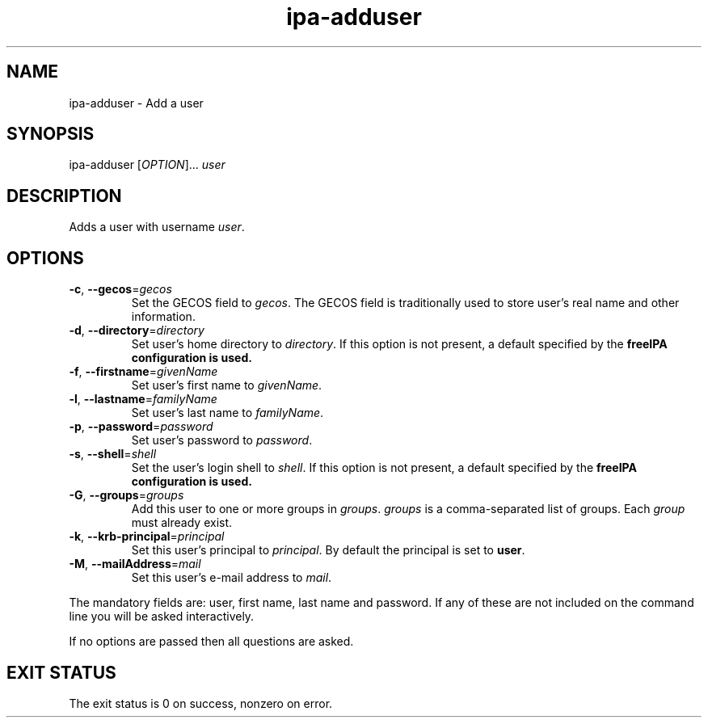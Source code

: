 .\" A man page for ipa-adduser
.\" Copyright (C) 2007 Red Hat, Inc.
.\" 
.\" This is free software; you can redistribute it and/or modify it under
.\" the terms of the GNU Library General Public License as published by
.\" the Free Software Foundation; either version 2 of the License, or
.\" (at your option) any later version.
.\" 
.\" This program is distributed in the hope that it will be useful, but
.\" WITHOUT ANY WARRANTY; without even the implied warranty of
.\" MERCHANTABILITY or FITNESS FOR A PARTICULAR PURPOSE.  See the GNU
.\" General Public License for more details.
.\" 
.\" You should have received a copy of the GNU Library General Public
.\" License along with this program; if not, write to the Free Software
.\" Foundation, Inc., 675 Mass Ave, Cambridge, MA 02139, USA.
.\" 
.\" Author: Rob Crittenden <rcritten@redhat.com>
.\" 
.TH "ipa-adduser" "1" "Oct 10 2007" "freeipa" ""
.SH "NAME"
ipa\-adduser \- Add a user

.SH "SYNOPSIS"
ipa\-adduser [\fIOPTION\fR]... \fIuser\fR

.SH "DESCRIPTION"
Adds a user with username \fIuser\fR.

.SH "OPTIONS"
.TP 
\fB\-c\fR, \fB\-\-gecos\fR=\fIgecos\fR
Set the \f[SM]GECOS\fR field to \fIgecos\fR.
The \f[SM]GECOS\fR field is traditionally used to store user's real name and other information.

.TP 
\fB\-d\fR, \fB\-\-directory\fR=\fIdirectory\fR
Set user's home directory to \fIdirectory\fR.
If this option is not present, a default specified by the
.B freeIPA configuration is used.

.TP 
\fB\-f\fR, \fB\-\-firstname\fR=\fIgivenName\fR
Set user's first name to \fIgivenName\fR.

.TP 
\fB\-l\fR, \fB\-\-lastname\fR=\fIfamilyName\fR
Set user's last name to \fIfamilyName\fR.

.TP 
\fB\-p\fR, \fB\-\-password\fR=\fIpassword\fR
Set user's password to \fIpassword\fR.

.TP 
\fB\-s\fR, \fB\-\-shell\fR=\fIshell\fR
Set the user's login shell to \fIshell\fR.
If this option is not present, a default specified by the
.B freeIPA configuration is used.

.TP 
\fB\-G\fR, \fB\-\-groups\fR=\fIgroups\fR
Add this user to one or more groups in \fIgroups\fR.
\fIgroups\fR is a comma\-separated list of groups.
Each \fIgroup\fR must already exist.

.TP 
\fB\-k\fR, \fB\-\-krb\-principal\fR=\fIprincipal\fR
Set this user's principal to \fIprincipal\fR.
By default the principal is set to \fBuser\fR.

.TP 
\fB\-M\fR, \fB\-\-mailAddress\fR=\fImail\fR
Set this user's e\-mail address to \fImail\fR.

.PP 
The mandatory fields are: user, first name, last name and password. If any of these are not included on the command line you will be asked interactively.

If no options are passed then all questions are asked.
.SH "EXIT STATUS"
The exit status is 0 on success, nonzero on error.
